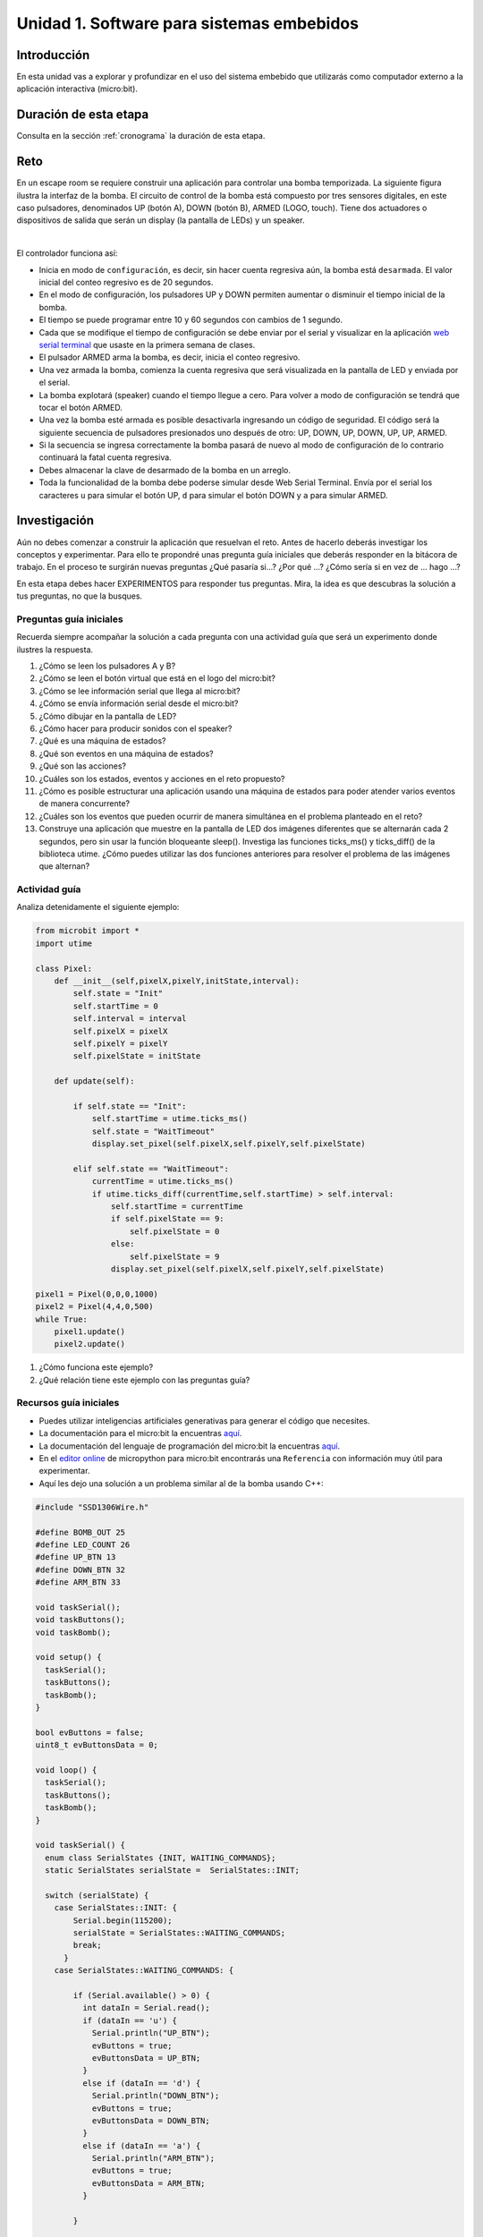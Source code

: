 Unidad 1. Software para sistemas embebidos
==============================================

Introducción
--------------

En esta unidad vas a explorar y profundizar en el uso del sistema embebido 
que utilizarás como computador externo a la aplicación interactiva (micro:bit).

Duración de esta etapa 
-----------------------

Consulta en la sección :ref:`cronograma` la duración de esta etapa.


Reto 
------

En un escape room se requiere construir una aplicación para controlar 
una bomba temporizada. La siguiente figura ilustra la interfaz de la bomba. 
El circuito de control de la bomba está compuesto por tres sensores digitales,
en este caso pulsadores, denominados UP (botón A), DOWN (botón B), ARMED (LOGO, touch). 
Tiene dos actuadores o dispositivos de salida que serán un display 
(la pantalla de LEDs) y un speaker.

.. image:: ../_static/bomb.png
  :alt: bomba

|

El controlador funciona así:

* Inicia en modo de ``configuración``, es decir, sin hacer cuenta regresiva aún, 
  la bomba está ``desarmada``. El valor inicial del conteo regresivo es de 20 segundos.
* En el modo de configuración, los pulsadores UP y DOWN permiten
  aumentar o disminuir el tiempo inicial de la bomba.
* El tiempo se puede programar entre 10 y 60 segundos con cambios de 1 segundo.
* Cada que se modifique el tiempo de configuración se debe enviar por el serial 
  y visualizar en la aplicación `web serial terminal <https://capuf.in/web-serial-terminal/>`__ 
  que usaste en la primera semana de clases.
* El pulsador ARMED arma la bomba, es decir, inicia el conteo regresivo.
* Una vez armada la bomba, comienza la cuenta regresiva que será visualizada
  en la pantalla de LED y enviada por el serial.
* La bomba explotará (speaker) cuando el tiempo llegue a cero. Para volver a modo 
  de configuración se tendrá que tocar el botón ARMED.
* Una vez la bomba esté armada es posible desactivarla ingresando un código
  de seguridad. El código será la siguiente secuencia de pulsadores
  presionados uno después de otro:  UP, DOWN, UP, DOWN, UP, UP, ARMED.
* Si la secuencia se ingresa correctamente la bomba pasará de nuevo
  al modo de configuración de lo contrario continuará la fatal cuenta
  regresiva.
* Debes almacenar la clave de desarmado de la bomba en un arreglo.
* Toda la funcionalidad de la bomba debe poderse simular desde Web Serial Terminal. 
  Envía por el serial los caracteres ``u`` para simular el botón UP, ``d`` para 
  simular el botón DOWN y ``a`` para simular ARMED.

Investigación
--------------

Aún no debes comenzar a construir la aplicación que resuelvan el reto. Antes 
de hacerlo deberás investigar los conceptos y experimentar. Para ello te propondré 
unas pregunta guía iniciales que deberás responder en la bitácora de trabajo. En 
el proceso te surgirán nuevas preguntas ¿Qué pasaría si...? ¿Por qué ...?
¿Cómo sería si en vez de ... hago ...?

En esta etapa debes hacer EXPERIMENTOS para responder tus preguntas. Mira, la idea es 
que descubras la solución a tus preguntas, no que la busques.

Preguntas guía iniciales 
**************************

Recuerda siempre acompañar la solución a cada pregunta con una actividad guía que será 
un experimento donde ilustres la respuesta.

#. ¿Cómo se leen los pulsadores A y B?
#. ¿Cómo se leen el botón virtual que está en el logo del micro:bit?
#. ¿Cómo se lee información serial que llega al micro:bit?
#. ¿Cómo se envía información serial desde el micro:bit?
#. ¿Cómo dibujar en la pantalla de LED?
#. ¿Cómo hacer para producir sonidos con el speaker?
#. ¿Qué es una máquina de estados?
#. ¿Qué son eventos en una máquina de estados?
#. ¿Qué son las acciones?
#. ¿Cuáles son los estados, eventos y acciones en el reto propuesto?
#. ¿Cómo es posible estructurar una aplicación usando una máquina de estados 
   para poder atender varios eventos de manera concurrente?
#. ¿Cuáles son los eventos que pueden ocurrir de manera simultánea en 
   el problema planteado en el reto?
#. Construye una aplicación que muestre en la pantalla de LED dos imágenes 
   diferentes que se alternarán cada 2 segundos, pero sin usar la función 
   bloqueante sleep(). Investiga las funciones ticks_ms() y ticks_diff() 
   de la biblioteca utime. ¿Cómo puedes utilizar las dos funciones 
   anteriores para resolver el problema de las imágenes que alternan?

Actividad guía
**************************

Analiza detenidamente el siguiente ejemplo:

.. code-block:: python 

    from microbit import *
    import utime

    class Pixel:
        def __init__(self,pixelX,pixelY,initState,interval):
            self.state = "Init"
            self.startTime = 0
            self.interval = interval
            self.pixelX = pixelX
            self.pixelY = pixelY
            self.pixelState = initState

        def update(self):
            
            if self.state == "Init":
                self.startTime = utime.ticks_ms()
                self.state = "WaitTimeout"
                display.set_pixel(self.pixelX,self.pixelY,self.pixelState)
            
            elif self.state == "WaitTimeout":
                currentTime = utime.ticks_ms()
                if utime.ticks_diff(currentTime,self.startTime) > self.interval:
                    self.startTime = currentTime
                    if self.pixelState == 9:
                        self.pixelState = 0
                    else:
                        self.pixelState = 9
                    display.set_pixel(self.pixelX,self.pixelY,self.pixelState)

    pixel1 = Pixel(0,0,0,1000)
    pixel2 = Pixel(4,4,0,500)
    while True:
        pixel1.update()
        pixel2.update()    

#. ¿Cómo funciona este ejemplo?
#. ¿Qué relación tiene este ejemplo con las preguntas guía?

Recursos guía iniciales 
**************************

* Puedes utilizar inteligencias artificiales generativas para generar el código que 
  necesites.
* La documentación para el micro:bit la encuentras `aquí <https://microbit.org/get-started/user-guide/introduction/>`__.
* La documentación del lenguaje de programación del micro:bit 
  la encuentras `aquí <https://microbit-micropython.readthedocs.io/en/latest/>`__.
* En el `editor online <https://python.microbit.org/>`__ de micropython para micro:bit encontrarás una ``Referencia`` 
  con información muy útil para experimentar.
* Aquí les dejo una solución a un problema similar al de la bomba usando C++:

.. code-block:: cpp

    #include "SSD1306Wire.h"

    #define BOMB_OUT 25
    #define LED_COUNT 26
    #define UP_BTN 13
    #define DOWN_BTN 32
    #define ARM_BTN 33

    void taskSerial();
    void taskButtons();
    void taskBomb();

    void setup() {
      taskSerial();
      taskButtons();
      taskBomb();
    }

    bool evButtons = false;
    uint8_t evButtonsData = 0;

    void loop() {
      taskSerial();
      taskButtons();
      taskBomb();
    }

    void taskSerial() {
      enum class SerialStates {INIT, WAITING_COMMANDS};
      static SerialStates serialState =  SerialStates::INIT;

      switch (serialState) {
        case SerialStates::INIT: {
            Serial.begin(115200);
            serialState = SerialStates::WAITING_COMMANDS;
            break;
          }
        case SerialStates::WAITING_COMMANDS: {

            if (Serial.available() > 0) {
              int dataIn = Serial.read();
              if (dataIn == 'u') {
                Serial.println("UP_BTN");
                evButtons = true;
                evButtonsData = UP_BTN;
              }
              else if (dataIn == 'd') {
                Serial.println("DOWN_BTN");
                evButtons = true;
                evButtonsData = DOWN_BTN;
              }
              else if (dataIn == 'a') {
                Serial.println("ARM_BTN");
                evButtons = true;
                evButtonsData = ARM_BTN;
              }

            }

            break;
          }
        default:
          break;


      }


    }

    void taskButtons() {
      enum class ButtonsStates {INIT, WAITING_PRESS, WAITING_STABLE, WAITING_RELEASE};
      static ButtonsStates buttonsState =  ButtonsStates::INIT;
      static uint8_t lastButton = 0;
      static uint32_t referenceTime;
      const uint32_t STABLETIMEOUT = 100;

      switch (buttonsState) {
        case ButtonsStates::INIT: {
            pinMode(UP_BTN, INPUT_PULLUP);
            pinMode(DOWN_BTN, INPUT_PULLUP);
            pinMode(ARM_BTN, INPUT_PULLUP);
            buttonsState = ButtonsStates::WAITING_PRESS;
            break;
          }
        case ButtonsStates::WAITING_PRESS: {
            if (digitalRead(UP_BTN) == LOW) {
              buttonsState = ButtonsStates::WAITING_STABLE;
              lastButton = UP_BTN;
              referenceTime = millis();
            }
            else if (digitalRead(DOWN_BTN) == LOW) {
              buttonsState = ButtonsStates::WAITING_STABLE;
              lastButton = DOWN_BTN;
              referenceTime = millis();
            }
            else if (digitalRead(ARM_BTN) == LOW) {
              buttonsState = ButtonsStates::WAITING_STABLE;
              lastButton = ARM_BTN;
              referenceTime = millis();
            }
            break;
          }

        case ButtonsStates::WAITING_STABLE: {
            if (digitalRead(lastButton) == HIGH) {
              buttonsState = ButtonsStates::WAITING_PRESS;
            }
            else if ( (millis() - referenceTime) >= STABLETIMEOUT ) {
              buttonsState = ButtonsStates::WAITING_RELEASE;
            }
            break;
          }

        case ButtonsStates::WAITING_RELEASE: {
            if (digitalRead(lastButton) == HIGH) {
              buttonsState = ButtonsStates::WAITING_PRESS;
              evButtons = true;
              evButtonsData = lastButton;
              printf("Btn press: %d\n", lastButton);
            }

            break;
          }
        default:
          break;

      }

    }

    void taskBomb() {
      static SSD1306Wire display(0x3c, SDA, SCL, GEOMETRY_64_48);
      enum class BombStates {INIT, WAITING_CONFIG, COUNTING};
      static BombStates bombState =  BombStates::INIT;
      static uint8_t bombCounter = 20;
      static uint8_t secret[7] = {UP_BTN, UP_BTN, DOWN_BTN, DOWN_BTN, UP_BTN, DOWN_BTN, ARM_BTN};
      static uint8_t password[7] = {0};
      static uint8_t passwordCounter = 0;

      static uint32_t referenceTimeBombCounter;
      const uint32_t BOMBINTERVAL = 1000;
      static uint32_t referenceTimeLEDBombCounter;
      const uint32_t LEDBOMBINTERVAL = 500;
      static uint8_t ledBombCountState = LOW;


      switch (bombState) {
        case BombStates::INIT: {
            pinMode(BOMB_OUT, OUTPUT);
            pinMode(LED_COUNT, OUTPUT);

            display.init();
            display.setContrast(255);
            display.clear();

            display.setTextAlignment(TEXT_ALIGN_LEFT);
            display.setFont(ArialMT_Plain_16);
            display.clear();
            display.drawString(10, 20, String(bombCounter));
            display.display();

            digitalWrite(BOMB_OUT, LOW);
            ledBombCountState = HIGH;
            digitalWrite(LED_COUNT, ledBombCountState);


            bombState = BombStates::WAITING_CONFIG;

            break;
          }
        case BombStates::WAITING_CONFIG: {

            if (evButtons == true) {
              evButtons = false;

              if (evButtonsData == UP_BTN) {
                if (bombCounter < 60) {
                  bombCounter++;
                }
                display.clear();
                display.drawString(10, 20, String(bombCounter));
                display.display();
              }
              else if (evButtonsData == DOWN_BTN) {
                if (bombCounter > 10) {
                  bombCounter--;
                }
                display.clear();
                display.drawString(10, 20, String(bombCounter));
                display.display();
              }
              else if (evButtonsData == ARM_BTN) {
                referenceTimeBombCounter = millis();
                referenceTimeLEDBombCounter = millis();
                passwordCounter = 0;
                bombState = BombStates::COUNTING;
              }
            }

            break;
          }
        case BombStates::COUNTING: {

            if (evButtons == true) {
              evButtons = false;

              password[passwordCounter] = evButtonsData;
              passwordCounter++;

              if (passwordCounter == 7) {
                bool disarm = true;
                for (int i = 0; i < 7; i++) {
                  if (password[i] != secret[i]) {
                    passwordCounter = 0;
                    disarm = false;
                    break;
                  }
                }
                if (disarm == true) {
                  bombCounter = 20;
                  display.clear();
                  display.drawString(10, 20, String(bombCounter));
                  display.display();
                  digitalWrite(BOMB_OUT, LOW);
                  ledBombCountState = HIGH;
                  digitalWrite(LED_COUNT, ledBombCountState);
                  bombState = BombStates::WAITING_CONFIG;
                }
              }
            }

            if ( (millis() - referenceTimeLEDBombCounter) >= LEDBOMBINTERVAL ) {
              referenceTimeLEDBombCounter = millis();
              ledBombCountState = !ledBombCountState;
              digitalWrite(LED_COUNT, ledBombCountState);
            }

            if ( (millis() - referenceTimeBombCounter) >= BOMBINTERVAL) {
              referenceTimeBombCounter = millis();
              bombCounter--;
              if (bombCounter > 0 ) {
                display.clear();
                display.drawString(10, 20, String(bombCounter));
                display.display();
              }
              else {
                bombCounter = 20;
                digitalWrite(BOMB_OUT, HIGH);
                display.clear();
                display.drawString(10, 20, "BOOM");
                display.display();
                delay(3000);
                bombCounter = 20;
                display.clear();
                display.drawString(10, 20, String(bombCounter));
                display.display();
                digitalWrite(BOMB_OUT, LOW);
                ledBombCountState = HIGH;
                digitalWrite(LED_COUNT, ledBombCountState);
                bombState = BombStates::WAITING_CONFIG;
              }
            }

            break;
          }

        default:
          break;
      }
    }

Aplicación 
-----------

Una vez termines la fase de investigación y tengas todos los fundamentos necesarios puedes 
comenzar la etapa de aplicación. En este etapa construirás las aplicaciones para 
resolver el reto.


Compartir
-----------

Vas a evidenciar tu proceso con las siguientes evidencias que compartirás en 
el archivo README.md de esta unidad:

#. Bitácoras de las 3 sesiones de trabajo de cada semana.
#. Documentación de cierre del resultado y archivos finales con tu solución al reto.
#. El archivo README.md de la carpeta `Unidad1` del repositorio deberá tener dichas bitácoras.
#. No olvides responder las preguntas guía.
#. No olvides mantener bajo control de versión el código del micro:bit y de los programas 
   con los cuales experimentes.